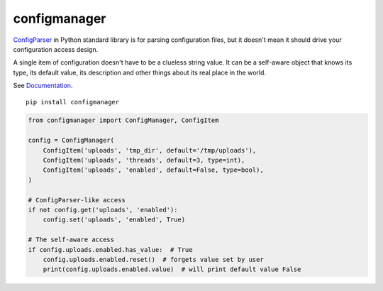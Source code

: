 configmanager
=============

.. image:: https://travis-ci.org/jbasko/configmanager.svg?branch=master
    :target: https://travis-ci.org/jbasko/configmanager

ConfigParser_ in Python standard library is for parsing configuration files, but it doesn't mean it
should drive your configuration access design.

A single item of configuration doesn't have to be a clueless string value.
It can be a self-aware object that knows its type, its default value, its description and other
things about its real place in the world.

See Documentation_.

::

    pip install configmanager

.. code-block:: python

    from configmanager import ConfigManager, ConfigItem

    config = ConfigManager(
        ConfigItem('uploads', 'tmp_dir', default='/tmp/uploads'),
        ConfigItem('uploads', 'threads', default=3, type=int),
        ConfigItem('uploads', 'enabled', default=False, type=bool),
    )

    # ConfigParser-like access
    if not config.get('uploads', 'enabled'):
        config.set('uploads', 'enabled', True)

    # The self-aware access
    if config.uploads.enabled.has_value:  # True
        config.uploads.enabled.reset()  # forgets value set by user
        print(config.uploads.enabled.value)  # will print default value False


.. _ConfigParser: https://docs.python.org/3/library/configparser.html
.. _Documentation: http://pythonhosted.org/configmanager
